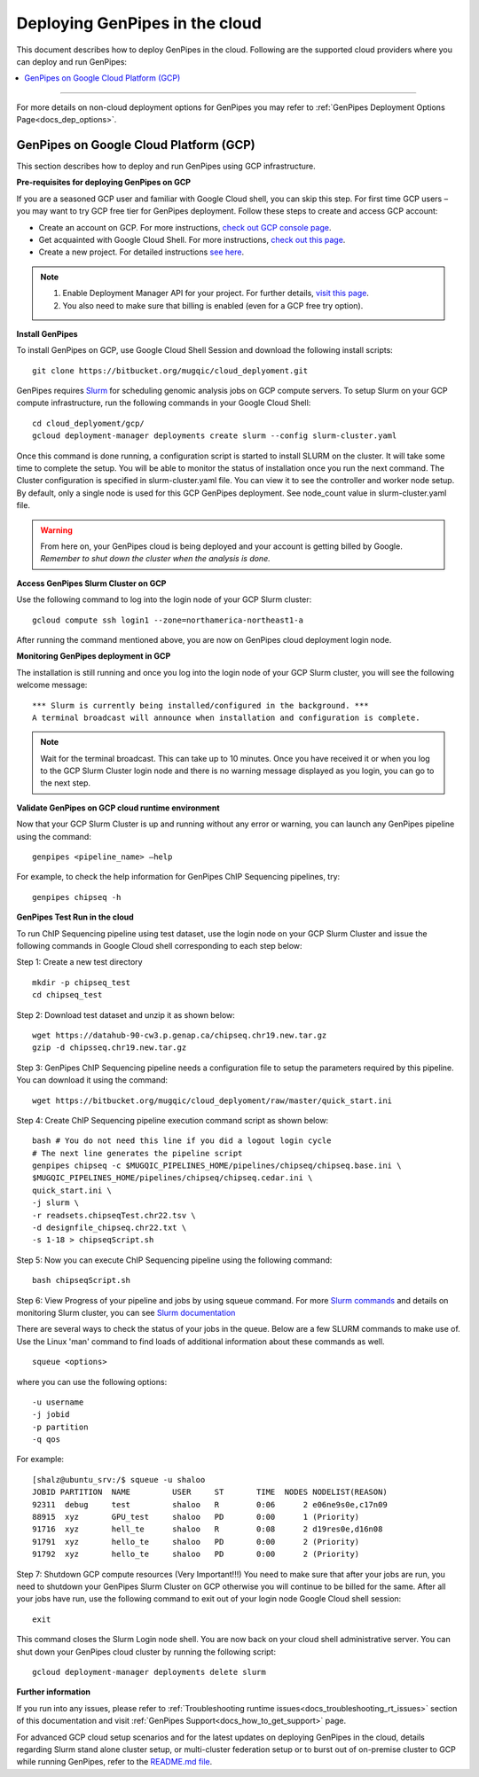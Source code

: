 .. _docs_dep_gp_cloud:


.. spelling::

   slurm
   yaml

Deploying GenPipes in the cloud
=================================
This document describes how to deploy GenPipes in the cloud. Following are the supported cloud providers where you can deploy and run GenPipes:

.. contents:: :local:

----

For more details on non-cloud deployment options for GenPipes you may refer to :ref:`GenPipes Deployment Options Page<docs_dep_options>`.


GenPipes on Google Cloud Platform (GCP)
---------------------------------------
This section describes how to deploy and run GenPipes using GCP infrastructure.

.. image:: /img/gp_on_gcp_cloud.png
    :scale: 50%

**Pre-requisites for deploying GenPipes on GCP**

If you are a seasoned GCP user and familiar with Google Cloud shell, you can skip this step.  For first time GCP users – you may want to try GCP free tier for GenPipes deployment. Follow these steps to create and access GCP account:

- Create an account on GCP. For more instructions, `check out GCP console page <https://console.cloud.google.com/>`_.

- Get acquainted with Google Cloud Shell. For more instructions, `check out this page <https://cloud.google.com/shell/docs/quickstart>`_.

- Create a new project. For detailed instructions `see here <https://cloud.google.com/resource-manager/docs/creating-managing-projects>`_.

.. note::
      1. Enable Deployment Manager API for your project. For further details, `visit this page <https://support.google.com/cloud/answer/6158841?hl=en>`_.

      2. You also need to make sure that billing is enabled (even for a GCP free try option).

**Install GenPipes**

To install GenPipes on GCP, use Google Cloud Shell Session and download the following install scripts:

::

  git clone https://bitbucket.org/mugqic/cloud_deplyoment.git

GenPipes requires `Slurm <https://slurm.schedmd.com/>`_ for scheduling genomic analysis jobs on GCP compute servers. To setup Slurm on your GCP compute infrastructure, run the following commands in your Google Cloud Shell:

::
 
  cd cloud_deplyoment/gcp/
  gcloud deployment-manager deployments create slurm --config slurm-cluster.yaml

Once this command is done running, a configuration script is started to install SLURM on the cluster. It will take some time to complete the setup. You will be able to monitor the status of installation once you run the next command. The Cluster configuration is specified in slurm-cluster.yaml file. You can view it to see the controller and worker node setup. By default, only a single node is used for this GCP GenPipes deployment. See node_count value in slurm-cluster.yaml file.

.. warning::
   From here on, your GenPipes cloud is being deployed and your account is getting billed by Google.
   *Remember to shut down the cluster when the analysis is done.*

**Access GenPipes Slurm Cluster on GCP**

Use the following command to log into the login node of your GCP Slurm cluster:

::

  gcloud compute ssh login1 --zone=northamerica-northeast1-a

After running the command mentioned above, you are now on GenPipes cloud deployment login node.

**Monitoring GenPipes deployment in GCP**

The installation is still running and once you log into the login node of your GCP Slurm cluster, you will see the following welcome message:

::

  *** Slurm is currently being installed/configured in the background. ***
  A terminal broadcast will announce when installation and configuration is complete.

.. note::

   Wait for the terminal broadcast. This can take up to 10 minutes. Once you have received it or when you log to the GCP Slurm Cluster login node and there is no warning message displayed as you login, you can go to the next step. 

**Validate GenPipes on GCP cloud runtime environment**

Now that your GCP Slurm Cluster is up and running without any error or warning, you can launch any GenPipes pipeline using the command:

::

  genpipes <pipeline_name> –help

For example, to check the help information for GenPipes ChIP Sequencing pipelines, try:

::

  genpipes chipseq -h

**GenPipes Test Run in the cloud**

To run ChIP Sequencing pipeline using test dataset, use the login node on your GCP Slurm Cluster and issue the following commands in Google Cloud shell corresponding to each step below:

Step 1: Create a new test directory

::

  mkdir -p chipseq_test
  cd chipseq_test

Step 2: Download test dataset and unzip it as shown below:

::

  wget https://datahub-90-cw3.p.genap.ca/chipseq.chr19.new.tar.gz
  gzip -d chipsseq.chr19.new.tar.gz

Step 3: GenPipes ChIP Sequencing pipeline needs a configuration file to setup the parameters required by this pipeline. You can download it using the command:

::

  wget https://bitbucket.org/mugqic/cloud_deplyoment/raw/master/quick_start.ini

Step 4: Create ChIP Sequencing pipeline execution command script as shown below:

::

  bash # You do not need this line if you did a logout login cycle
  # The next line generates the pipeline script
  genpipes chipseq -c $MUGQIC_PIPELINES_HOME/pipelines/chipseq/chipseq.base.ini \
  $MUGQIC_PIPELINES_HOME/pipelines/chipseq/chipseq.cedar.ini \
  quick_start.ini \
  -j slurm \
  -r readsets.chipseqTest.chr22.tsv \
  -d designfile_chipseq.chr22.txt \
  -s 1-18 > chipseqScript.sh

Step 5:  Now you can execute ChIP Sequencing pipeline using the following command:

::

  bash chipseqScript.sh

Step 6: View Progress of your pipeline and jobs by using squeue command. For more `Slurm commands <https://slurm.schedmd.com/quickstart.html>`_ and details on monitoring Slurm cluster, you can see `Slurm documentation <https://slurm.schedmd.com/>`_

There are several ways to check the status of your jobs in the queue.  Below are a few SLURM commands to make use of.  Use the Linux 'man' command to find loads of additional information about these commands as well.

::

  squeue <options>

where you can use the following options:

::

  -u username
  -j jobid
  -p partition
  -q qos

For example:

::

  [shalz@ubuntu_srv:/$ squeue -u shaloo
  JOBID PARTITION  NAME     	USER     ST       TIME  NODES NODELIST(REASON)
  92311  debug     test     	shaloo   R        0:06      2 e06ne9s0e,c17n09
  88915  xyz	   GPU_test     shaloo   PD       0:00      1 (Priority)
  91716  xyz       hell_te      shaloo   R        0:08      2 d19res0e,d16n08 
  91791  xyz 	   hello_te     shaloo   PD       0:00      2 (Priority)
  91792  xyz       hello_te     shaloo   PD       0:00      2 (Priority)

Step 7: Shutdown GCP compute resources (Very Important!!!)
You need to make sure that after your jobs are run, you need to shutdown your GenPipes Slurm Cluster on GCP otherwise you will continue to be billed for the same.  After all your jobs have run, use the following command to exit out of your login node Google Cloud shell session:

::

  exit

This command closes the Slurm Login node shell. You are now back on your cloud shell administrative server. You can shut down your GenPipes cloud cluster by running the following script:

::

  gcloud deployment-manager deployments delete slurm

**Further information**

If you run into any issues, please refer to :ref:`Troubleshooting runtime issues<docs_troubleshooting_rt_issues>` section of this documentation and visit :ref:`GenPipes Support<docs_how_to_get_support>` page.

For advanced GCP cloud setup scenarios and for the latest updates on deploying GenPipes in the cloud, details regarding Slurm stand alone cluster setup, or multi-cluster federation setup or to burst out of on-premise cluster to GCP while running GenPipes, refer to the `README.md file <https://bitbucket.org/mugqic/cloud_deplyoment/src/master/gcp/README.md>`_.
